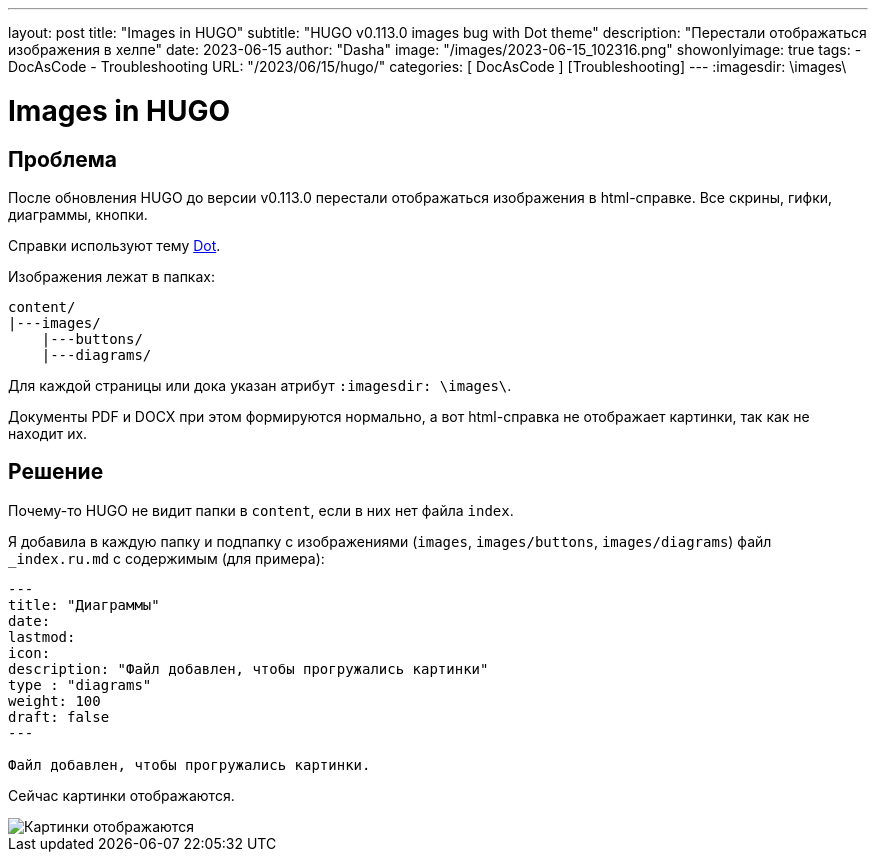 ---
layout:     post
title:      "Images in HUGO"
subtitle:   "HUGO v0.113.0 images bug with Dot theme"
description: "Перестали отображаться изображения в хелпе"
date: 2023-06-15
author:     "Dasha"
image: "/images/2023-06-15_102316.png"
showonlyimage: true
tags:
    - DocAsCode
    - Troubleshooting
URL: "/2023/06/15/hugo/"
categories: [ DocAsCode ] [Troubleshooting]
---
:imagesdir: \images\

= Images in HUGO

== Проблема

После обновления HUGO до версии v0.113.0 перестали отображаться изображения в html-справке. Все скрины, гифки, диаграммы, кнопки.

Справки используют тему link:https://github.com/themefisher/dot-hugo[Dot].

Изображения лежат в папках:
----
content/
|---images/
    |---buttons/
    |---diagrams/
----

Для каждой страницы или дока указан атрибут `:imagesdir: \images\`.

Документы PDF и DOCX при этом формируются нормально, а вот html-справка не отображает картинки, так как не находит их.


== Решение

Почему-то HUGO не видит папки в `content`, если в них нет файла `index`.

Я добавила в каждую папку и подпапку с изображениями (`images`, `images/buttons`, `images/diagrams`) файл `_index.ru.md` с содержимым (для примера):

----
---
title: "Диаграммы"
date:
lastmod:
icon:
description: "Файл добавлен, чтобы прогружались картинки"
type : "diagrams"
weight: 100
draft: false
---

Файл добавлен, чтобы прогружались картинки.
----

Сейчас картинки отображаются.

image::2023-06-15_102107.png[Картинки отображаются]
